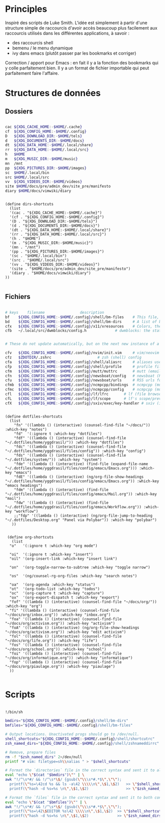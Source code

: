 

* Principles

Inspiré des scripts de Luke Smith.
L'idée est simplement à partir d'une structure simple de raccourcis d'avoir accès beaucoup plus facilement aux raccourcis utilisés dans les différentes applications, à savoir :
- des raccourcis shell
- bemenu / le menu dynamique
- ivy dans emacs (plutôt passer par les bookmarks et corriger)

Correction / apport pour Emacs : en fait il y a la fonction des bookmarks qui y colle parfaitement bien. Il y a un format de fichier importable qui peut parfaitement faire l'affaire.

* Structures de données

** Dossiers

#+begin_src bash

  cac ${XDG_CACHE_HOME:-$HOME/.cache}
  cf  ${XDG_CONFIG_HOME:-$HOME/.config}
  D   ${XDG_DOWNLOAD_DIR:-$HOME/tels}
  d   ${XDG_DOCUMENTS_DIR:-$HOME/docs}
  dt  ${XDG_DATA_HOME:-$HOME/.local/share}
  rr  ${XDG_DATA_HOME:-$HOME/.local/src}
  h   $HOME
  m   ${XDG_MUSIC_DIR:-$HOME/music}
  mn  /mnt
  pp  ${XDG_PICTURES_DIR:-$HOME/images}
  sc  $HOME/.local/bin
  src $HOME/.local/src
  vv  ${XDG_VIDEOS_DIR:-$HOME/videos}
  site $HOME/docs/pre/admin_dev/site_pre/manifesto
  diary $HOME/docs/vimwiki/diary

#+end_src

#+begin_src elisp

  (define dirs-shortcuts
    (list
    '(cac . "${XDG_CACHE_HOME:-$HOME/.cache}")
    '(cf . "${XDG_CONFIG_HOME:-$HOME/.config}")
    '(D . "${XDG_DOWNLOAD_DIR:-$HOME/tels}")
    '(d . "${XDG_DOCUMENTS_DIR:-$HOME/docs}")
    '(dt . "${XDG_DATA_HOME:-$HOME/.local/share}")
    '(rr . "${XDG_DATA_HOME:-$HOME/.local/src}")
    '(h . "$HOME")
    '(m . "${XDG_MUSIC_DIR:-$HOME/music}")
    '(mn . "/mnt")
    '(pp . "${XDG_PICTURES_DIR:-$HOME/images}")
    '(sc . "$HOME/.local/bin")
    '(src . "$HOME/.local/src")
    '(vv . "${XDG_VIDEOS_DIR:-$HOME/videos}")
    '(site . "$HOME/docs/pre/admin_dev/site_pre/manifesto")
    '(diary . "$HOME/docs/vimwiki/diary")
  ))

#+end_src

** Fichiers

#+begin_src bash

  # keys	filename				description
  bf	${XDG_CONFIG_HOME:-$HOME/.config}/shell/bm-files	# This file, a list of bookmarked files
  bd	${XDG_CONFIG_HOME:-$HOME/.config}/shell/bm-dirs		# A list of bookmarked directories similar to this file
  cfx	${XDG_CONFIG_HOME:-$HOME/.config}/x11/xresources	# Colors, themes and variables for X11
  cfb	~/.local/src/dwmblocks/config.h				# dwmblocks: the status bar for dwm


  # These do not update automatically, but on the next new instance of a program:

  cfv	${XDG_CONFIG_HOME:-$HOME/.config}/nvim/init.vim		# vim/neovim config
  cfz	$ZDOTDIR/.zshrc						# zsh (shell) config
  cfa	${XDG_CONFIG_HOME:-$HOME/.config}/shell/aliasrc		# aliases used by zsh (and potentially other shells)
  cfp	${XDG_CONFIG_HOME:-$HOME/.config}/shell/profile		# profile file for login settings for zsh
  cfm	${XDG_CONFIG_HOME:-$HOME/.config}/mutt/muttrc		# mutt (email client) config
  cfn	${XDG_CONFIG_HOME:-$HOME/.config}/newsboat/config	# newsboat (RSS reader)
  cfu	${XDG_CONFIG_HOME:-$HOME/.config}/newsboat/urls		# RSS urls for newsboat
  cfmb	${XDG_CONFIG_HOME:-$HOME/.config}/ncmpcpp/bindings	# ncmpcpp (music player) keybinds file
  cfmc	${XDG_CONFIG_HOME:-$HOME/.config}/ncmpcpp/config	# ncmpcpp (music player) config
  cfl	${XDG_CONFIG_HOME:-$HOME/.config}/lf/lfrc		# lf (file browser) config
  cfL	${XDG_CONFIG_HOME:-$HOME/.config}/lf/scope		# lf's scope/preview file
  cfX	${XDG_CONFIG_HOME:-$HOME/.config}/sxiv/exec/key-handler	# sxiv (image viewer) key/script handler

#+end_src

#+begin_src elisp

  (define dotfiles-shortcuts
    (list
      "fn" '((lambda () (interactive) (counsel-find-file "~/docs/")) :which-key "notes")
      "fd"  '(:ignore t :which-key "dotfiles")
      "fdf" '((lambda () (interactive) (counsel-find-file "~/.dotfiles/home/yggdrasil/")) :which-key "dotfiles")
      "fdc" '((lambda () (interactive) (counsel-find-file "~/.dotfiles/home/yggdrasil/files/config")) :which-key "config")
      "fds" '((lambda () (interactive) (counsel-find-file "~/.dotfiles/system/")) :which-key "system")
      "fde" '((lambda () (interactive) (find-file (expand-file-name "~/.dotfiles/home/yggdrasil/files/config/emacs/Emacs.org"))) :which-key "emacs")
      "fdE" '((lambda () (interactive) (ng/org-file-show-headings "~/.dotfiles/home/yggdrasil/files/config/emacs/Emacs.org")) :which-key "emacs headings")
      "fdm" '((lambda () (interactive) (find-file "~/.dotfiles/home/yggdrasil/files/config/emacs/Mail.org")) :which-key "mail")
      "fdw" '((lambda () (interactive) (find-file "~/.dotfiles/home/yggdrasil/files/config/emacs/Workflow.org")) :which-key "workflow")
      ;;"fdp" '((lambda () (interactive) (ng/org-file-jump-to-heading "~/.dotfiles/Desktop.org" "Panel via Polybar")) :which-key "polybar")
     ))


   (define org-shortcuts
     (list
    "o"   '(:ignore t :which-key "org mode")

    "oi"  '(:ignore t :which-key "insert")
    "oil" '(org-insert-link :which-key "insert link")

    "on"  '(org-toggle-narrow-to-subtree :which-key "toggle narrow")

    "os"  '(ng/counsel-rg-org-files :which-key "search notes")

    "oa"  '(org-agenda :which-key "status")
    "ot"  '(org-todo-list :which-key "todos")
    "oc"  '(org-capture t :which-key "capture")
    "ox"  '(org-export-dispatch t :which-key "export")
    "fof" '((lambda () (interactive) (counsel-find-file "~/docs/org/")) :which-key "org")
    "fi" '((lambda () (interactive) (counsel-find-file "~/docs/org/inbox.org")) :which-key "inbox.org")
    "foa" '((lambda () (interactive) (counsel-find-file "~/docs/org/activism.org")) :which-key "activism")
    "foA" '((lambda () (interactive) (ng/org-file-show-headings "~/docs/org/activism.org")) :which-key "edit activism")
    "fol" '((lambda () (interactive) (counsel-find-file "~/docs/org/life.org")) :which-key "life")
    "fos" '((lambda () (interactive) (counsel-find-file "~/docs/org/school.org")) :which-key "school")
    "foi" '((lambda () (interactive) (counsel-find-file "~/docs/org/informatique.org")) :which-key "informatique")
    "fop" '((lambda () (interactive) (counsel-find-file "~/docs/org/piaulage.org")) :which-key "piaulage")
    ))

#+end_src

* Scripts

#+begin_src bash

    !/bin/sh

    bmdirs="${XDG_CONFIG_HOME:-$HOME/.config}/shell/bm-dirs"
    bmfiles="${XDG_CONFIG_HOME:-$HOME/.config}/shell/bm-files"

    # Output locations. Unactivated progs should go to /dev/null.
    shell_shortcuts="${XDG_CONFIG_HOME:-$HOME/.config}/shell/shortcutrc"
    zsh_named_dirs="${XDG_CONFIG_HOME:-$HOME/.config}/shell/zshnameddirrc"

    # Remove, prepare files
    rm -f "$zsh_named_dirs" 2>/dev/null
    printf "# vim: filetype=sh\\nalias " > "$shell_shortcuts"

    # Format the `directories` file in the correct syntax and sent it to all three configs.
    eval "echo \"$(cat "$bmdirs")\"" | \
    awk "!/^\s*#/ && !/^\s*\$/ {gsub(\"\\\s*#.*$\",\"\");
      printf(\"%s=\42cd %s && ls -a\42 \\\\\n\",\$1,\$2)   >> \"$shell_shortcuts\" ;
      printf(\"hash -d %s=%s \n\",\$1,\$2)                 >> \"$zsh_named_dirs\" }"

    # Format the `files` file in the correct syntax and sent it to both configs.
    eval "echo \"$(cat "$bmfiles")\"" | \
    awk "!/^\s*#/ && !/^\s*\$/ {gsub(\"\\\s*#.*$\",\"\");
      printf(\"%s=\42\$EDITOR %s\42 \\\\\n\",\$1,\$2)  >> \"$shell_shortcuts\" ;
      printf(\"hash -d %s=%s \n\",\$1,\$2)             >> \"$zsh_named_dirs\" }"

#+end_src
